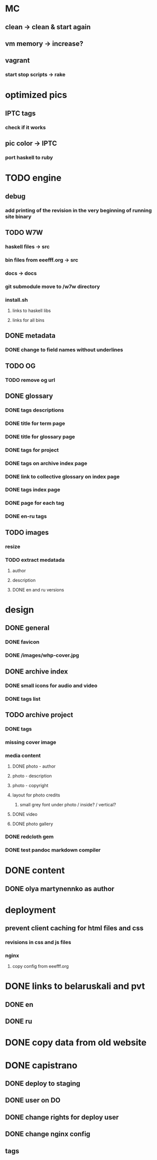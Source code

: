 * MC
** clean -> clean & start again
** vm memory -> increase?
** vagrant
*** start stop scripts -> rake

* optimized pics
** IPTC tags
*** check if it works
** pic color -> IPTC
*** port haskell to ruby
* TODO engine
** debug
*** add printing of the revision in the very beginning of running site binary
** TODO W7W
*** haskell files -> src
*** bin files from eeefff.org -> src
*** docs -> docs
*** git submodule move to /w7w directory
*** install.sh
**** links to haskell libs
**** links for all bins
** DONE metadata
   CLOSED: [2018-03-02 Fri 17:16]
*** DONE change to field names without underlines
    CLOSED: [2018-03-02 Fri 17:16]
** TODO OG
*** TODO remove og url
** DONE glossary
   CLOSED: [2018-03-02 Fri 17:17]
*** DONE tags descriptions
    CLOSED: [2018-03-02 Fri 17:16]
*** DONE title for term page
    CLOSED: [2018-03-02 Fri 17:16]
*** DONE title for glossary page
    CLOSED: [2018-03-02 Fri 17:17]
*** DONE tags for project
    CLOSED: [2017-11-11 Sat 21:58]
*** DONE tags on archive index page
    CLOSED: [2017-11-11 Sat 21:58]
*** DONE link to collective glossary on index page
    CLOSED: [2017-11-11 Sat 21:58]
*** DONE tags index page
    CLOSED: [2017-11-11 Sat 21:58]
*** DONE page for each tag
    CLOSED: [2017-11-11 Sat 21:58]
*** DONE en-ru tags
    CLOSED: [2017-11-11 Sat 21:58]
** TODO images
*** resize
*** TODO extract medatada
**** author
**** description
**** DONE en and ru versions
     CLOSED: [2018-01-29 Mon 15:01]
* design
** DONE general
   CLOSED: [2018-03-17 Sat 00:25]
*** DONE favicon
    CLOSED: [2018-03-02 Fri 17:44]
*** DONE /images/whp-cover.jpg
    CLOSED: [2018-03-17 Sat 00:25]
** DONE archive index
   CLOSED: [2018-03-02 Fri 17:44]
*** DONE small icons for audio and video
    CLOSED: [2018-03-02 Fri 17:44]
*** DONE tags list
    CLOSED: [2018-03-02 Fri 17:44]
** TODO archive project
*** DONE tags
    CLOSED: [2018-03-02 Fri 17:44]
*** missing cover image
*** media content
**** DONE photo - author
     CLOSED: [2018-03-02 Fri 17:45]
**** photo - description
**** photo - copyright
**** layout for photo credits
***** small grey font under photo / inside? / vertical?
**** DONE video
     CLOSED: [2017-11-11 Sat 14:40]
**** DONE photo gallery
     CLOSED: [2017-11-11 Sat 14:40]
*** DONE redcloth gem
    CLOSED: [2017-11-11 Sat 14:41]
*** DONE test pandoc markdown compiler
    CLOSED: [2017-11-11 Sat 14:41]
* DONE content
  CLOSED: [2018-03-02 Fri 17:45]
** DONE olya martynennko as author
   CLOSED: [2018-03-02 Fri 17:45]
* deployment
** prevent client caching for html files and css
*** revisions in css and js files
*** nginx
**** copy config from eeefff.org
* DONE links to belaruskali and pvt
  CLOSED: [2017-11-11 Sat 14:42]
** DONE en
   CLOSED: [2017-04-27 Thu 14:43]
** DONE ru
   CLOSED: [2017-04-27 Thu 14:43]
* DONE copy data from old website
  CLOSED: [2017-10-31 Tue 12:19]
* DONE capistrano
  CLOSED: [2017-10-31 Tue 12:19]
** DONE deploy to staging
   CLOSED: [2017-10-31 Tue 12:19]
** DONE user on DO
   CLOSED: [2017-10-31 Tue 12:19]
** DONE change rights for deploy user
   CLOSED: [2017-10-31 Tue 12:19]
** DONE change nginx config
   CLOSED: [2017-10-31 Tue 12:19]
** tags
